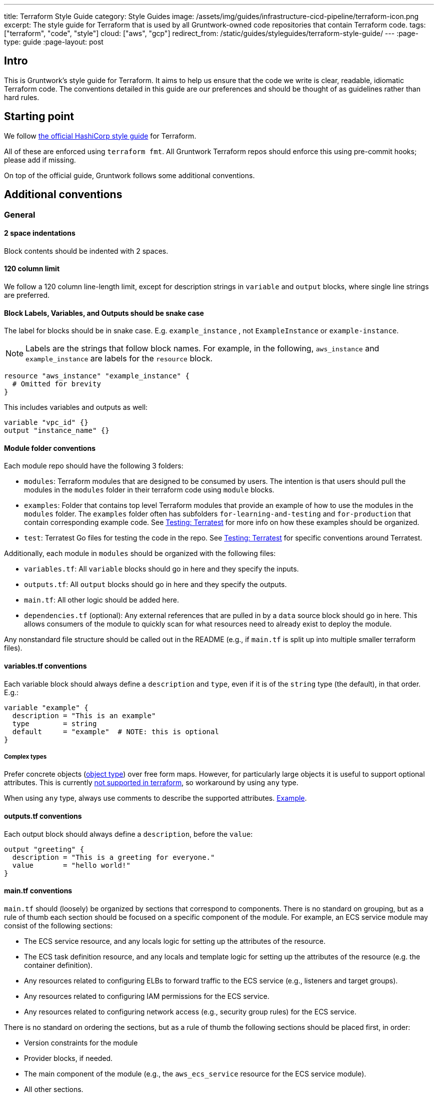 ---
title: Terraform Style Guide
category: Style Guides
image: /assets/img/guides/infrastructure-cicd-pipeline/terraform-icon.png
excerpt: The style guide for Terraform that is used by all Gruntwork-owned code repositories that contain Terraform code.
tags: ["terraform", "code", "style"]
cloud: ["aws", "gcp"]
redirect_from: /static/guides/styleguides/terraform-style-guide/
---
:page-type: guide
:page-layout: post

:toc:
:toc-placement!:

// GitHub specific settings. See https://gist.github.com/dcode/0cfbf2699a1fe9b46ff04c41721dda74 for details.
ifdef::env-github[]
:tip-caption: :bulb:
:note-caption: :information_source:
:important-caption: :heavy_exclamation_mark:
:caution-caption: :fire:
:warning-caption: :warning:
toc::[]
endif::[]

== Intro
This is Gruntwork's style guide for Terraform. It aims to help us ensure that the code we write is
clear, readable, idiomatic Terraform code. The conventions detailed in this guide are our preferences and should be
thought of as guidelines rather than hard rules.

== Starting point
We follow link:https://www.terraform.io/docs/configuration/style.html[the official HashiCorp style guide] for Terraform.

All of these are enforced using `terraform fmt`. All Gruntwork Terraform repos should enforce this using pre-commit
hooks; please add if missing.

On top of the official guide, Gruntwork follows some additional conventions.

== Additional conventions

=== General

==== 2 space indentations
Block contents should be indented with 2 spaces.

==== 120 column limit

We follow a 120 column line-length limit, except for description strings in `variable` and `output` blocks, where single
line strings are preferred.

==== Block Labels, Variables, and Outputs should be snake case

The label for blocks should be in snake case. E.g. `example_instance` , not `ExampleInstance` or `example-instance`.

NOTE: Labels are the strings that follow block names. For example, in the following, `aws_instance` and `example_instance`
are labels for the `resource` block.

[source,hcl]
----
resource "aws_instance" "example_instance" {
  # Omitted for brevity
}
----

This includes variables and outputs as well:

[source,hcl]
----
variable "vpc_id" {}
output "instance_name" {}
----

==== Module folder conventions

Each module repo should have the following 3 folders:

- `modules`: Terraform modules that are designed to be consumed by users. The intention is that users should pull the
modules in the `modules` folder in their terraform code using `module` blocks.
- `examples`: Folder that contains top level Terraform modules that provide an example of how to use the modules in the
`modules` folder. The `examples` folder often has subfolders `for-learning-and-testing` and `for-production` that contain
corresponding example code. See <<testing>> for more info on how these examples should be organized.
- `test`: Terratest Go files for testing the code in the repo. See <<testing>> for specific conventions around Terratest.

Additionally, each module in `modules` should be organized with the following files:

- `variables.tf`: All `variable` blocks should go in here and they specify the inputs.
- `outputs.tf`: All `output` blocks should go in here and they specify the outputs.
- `main.tf`: All other logic should be added here.
- `dependencies.tf` (optional): Any external references that are pulled in by a `data` source block should go in here.
This allows consumers of the module to quickly scan for what resources need to already exist to deploy the module.

Any nonstandard file structure should be called out in the README (e.g., if `main.tf` is split up into multiple smaller
terraform files).

==== variables.tf conventions

Each variable block should always define a `description` and `type`, even if it is of the `string` type (the default), in that order. E.g.:

[source,hcl]
----
variable "example" {
  description = "This is an example"
  type        = string
  default     = "example"  # NOTE: this is optional
}
----

===== Complex types

Prefer concrete objects (link:https://www.terraform.io/docs/configuration/types.html#structural-types[object type]) over
free form maps. However, for particularly large objects it is useful to support optional attributes. This is currently
link:https://github.com/hashicorp/terraform/issues/22449[not supported in terraform], so workaround by using `any` type.

When using `any` type, always use comments to describe the supported attributes.
link:https://github.com/gruntwork-io/module-security/blob/da69690/modules/kms-master-key/variables.tf#L10[Example].

==== outputs.tf conventions

Each output block should always define a `description`, before the `value`:

[source,hcl]
----
output "greeting" {
  description = "This is a greeting for everyone."
  value       = "hello world!"
}
----

[[main_tf_conventions]]
==== main.tf conventions

`main.tf` should (loosely) be organized by sections that correspond to components. There is no standard on grouping, but
as a rule of thumb each section should be focused on a specific component of the module. For example, an ECS service
module may consist of the following sections:

- The ECS service resource, and any locals logic for setting up the attributes of the resource.
- The ECS task definition resource, and any locals and template logic for setting up the attributes of the resource
(e.g. the container definition).
- Any resources related to configuring ELBs to forward traffic to the ECS service (e.g., listeners and target groups).
- Any resources related to configuring IAM permissions for the ECS service.
- Any resources related to configuring network access (e.g., security group rules) for the ECS service.

There is no standard on ordering the sections, but as a rule of thumb the following sections should be placed first, in order:

- Version constraints for the module
- Provider blocks, if needed.
- The main component of the module (e.g., the `aws_ecs_service` resource for the ECS service module).
- All other sections.
- Any `data` blocks (at the bottom).

==== Conditionals

Use `()` to break up conditionals across multiple lines.

Examples:

[source,hcl]
----
locals {
  elb_id = (
    var.elb_already_exists
    ? var.elb_id
    : module.elb.elb_id
  )

  excluded_child_account_ids = (
    var.config_create_account_rules
    ? []
    : [
      for account_name, account in module.organization.child_accounts
      : account.id if lookup(lookup(var.child_accounts, account_name, {}), "enable_config_rules", false) == false
    ]
  )
}
----

=== Comments

This section lists the Gruntwork conventions around comments in Terraform code.

==== # over //

Use `#` for comment strings, not `//` or `/**/`.

==== # - over # ~

Delimit section header comment blocks with `# ----` instead of `# \~~~~`.

==== variables.tf

`variables.tf` files should clearly indicate required environment variables, and separate out required variables from
optional variables (with defaults) using block comments.

Example:

[source,hcl]
----
# ---------------------------------------------------------------------------------------------------------------------
# ENVIRONMENT VARIABLES
# Define these secrets as environment variables
# ---------------------------------------------------------------------------------------------------------------------

# TF_VAR_master_password

# ---------------------------------------------------------------------------------------------------------------------
# MODULE PARAMETERS
# These variables are expected to be passed in by the operator
# ---------------------------------------------------------------------------------------------------------------------

variable "required_var" {
  description = "This variable must be set in order to create the resource."
  type        = string
}

# ---------------------------------------------------------------------------------------------------------------------
# OPTIONAL PARAMETERS
# These variables have defaults and may be overridden
# ---------------------------------------------------------------------------------------------------------------------

variable "optional_var" {
  description = "This variable has a sensible default so it is not necessary to set it explicitly for this module to work."
  type        = string
  default     = "Hello world"
}

----

==== main.tf

===== Section comments

Each section (as described in <<main_tf_conventions>>) of `main.tf` should have block comments describing the component
managed in the section.

Example:

[source,hcl]
----
# ---------------------------------------------------------------------------------------------------------------------
# ONE LINE SUMMARY DESCRIBING WHAT IS BEING MANAGED IN THIS SECTION IN ALL CAPS
# The rest of the comments should be in standard casing. This section should contain an overall description of the
# component that is being managed, and highlight any unconventional workarounds or configurations that are in place.
# ---------------------------------------------------------------------------------------------------------------------
----

[[testing]]
=== Testing: Terratest

Gruntwork uses link:https://terratest.gruntwork.io[Terratest] to write tests for Terraform modules. Terratest is a Go
library that provides patterns and helper functions for testing infrastructure code.

==== Terratest best practices

Follow all the best practices listed in link:https://terratest.gruntwork.io/docs/#testing-best-practices[Terratest best practices].

The rest of the items below are additional conventions on top of the documented best practices that Gruntwork follows
when writing tests using Terratest for terraform modules.

==== Code formatting

Terratest is a Go library, so each test will be written in Go. All Go source files should be formatted using `goimports`
and `go fmt`.

==== `examples` and `tests`

In many cases the individual modules in the `modules` folder are narrowly focused to a specific subset of the overall
infrastructure. This means that in many cases you will need to provide dependent resources externally to the module in
order to actually deploy them. The Terraform modules in the `examples` folder serves this purpose, specifying test
resources that are injected as dependencies to the modules.

As such, the tests should be written against the `examples` folder, as opposed to the `modules` folder directly. In
other words:

- Every module in `modules` should have a corresponding example module in `examples` that calls it. (NOTE: you can have
a single example call multiple modules).
- Every example should have at least one test that calls it.
- Tests should not directly call modules in the `modules` folder. Always go through the `examples`.

==== Parallel

Every test should have the `t.Parallel` call in the test function unless there is a specific need to run tests serially,
e.g. manipulating process global resources, like environment variables. This is so that tests run as quickly as possible.

To facilitate this, every reference to a terraform example should use
link:https://pkg.go.dev/github.com/gruntwork-io/terratest/modules/test-structure#CopyTerraformFolderToTemp[test_structure.CopyTerraformFolderToTemp]
to create a copy of the example module in a temp directory. Then as the test runs, any stateful changes to the example
module directory are isolated across tests, so that there's no conflict on parallel runs.

==== Use TestStages for faster development

Use link:https://terratest.gruntwork.io/docs/testing-best-practices/iterating-locally-using-test-stages/[test stages]
in the test code, unless you only have 1 or 2 steps in the test code (e.g. a `plan` verification test).

It's very tedious to build and deploy resources over and over when you only want to tweak a validation step. TestStages
make it flexible and convenient to skip stages, making development much faster.

For each test stage you introduce, add a commented out series of `os.Setenv` calls to make it convenient to skip stages
as you develop.

[source,go]
----
func TestJenkins(t *testing.T) {
	t.Parallel()

	// Uncomment the items below to skip certain parts of the test
	//os.Setenv("SKIP_build_ami", "true")
	//os.Setenv("SKIP_deploy_terraform", "true")
	//os.Setenv("SKIP_validate", "true")
	//os.Setenv("SKIP_cleanup", "true")
	//os.Setenv("SKIP_cleanup_ami", "true")

	defer test_structure.RunTestStage(t, "cleanup_ami", deleteAMI)
	defer test_structure.RunTestStage(t, "cleanup", destroyInfra)
	test_structure.RunTestStage(t, "build_ami", buildAMI)
	test_structure.RunTestStage(t, "deploy_terraform", deployInfra)
	test_structure.RunTestStage(t, "validate", validateInfra)
}
----

To use the stages, here's an example workflow. The first time you run the test, you'll want to skip only the `cleanup`
stages:

[source,go]
----
// Uncomment the items below to skip certain parts of the test
//os.Setenv("SKIP_build_ami", "true")
//os.Setenv("SKIP_deploy_terraform", "true")
//os.Setenv("SKIP_validate", "true")
os.Setenv("SKIP_cleanup", "true")
os.Setenv("SKIP_cleanup_ami", "true")
----

Let's say building and deploying were successful, but validation failed. Since resources were not cleaned up, we can run
only the `validate` stage. We skip the resource and time intensive `build` and `deploy` stages, and also continue to
skip the `cleanup` stages.:

[source,go]
----
// Uncomment the items below to skip certain parts of the test
os.Setenv("SKIP_build_ami", "true")
os.Setenv("SKIP_deploy_terraform", "true")
//os.Setenv("SKIP_validate", "true")
os.Setenv("SKIP_cleanup", "true")
os.Setenv("SKIP_cleanup_ami", "true")
----

Once you've established that validation works, you can then run only the `cleanup` stages as below. Your workflow may vary.

[source,go]
----
// Uncomment the items below to skip certain parts of the test
os.Setenv("SKIP_build_ami", "true")
os.Setenv("SKIP_deploy_terraform", "true")
os.Setenv("SKIP_validate", "true")
//os.Setenv("SKIP_cleanup", "true")
//os.Setenv("SKIP_cleanup_ami", "true")
----

When committing the final version of the test, all should be commented out so all stages run.

[source,go]
----
// Uncomment the items below to skip certain parts of the test
//os.Setenv("SKIP_build_ami", "true")
//os.Setenv("SKIP_deploy_terraform", "true")
//os.Setenv("SKIP_validate", "true")
//os.Setenv("SKIP_cleanup", "true")
//os.Setenv("SKIP_cleanup_ami", "true")
----

==== Setup and Teardown pattern

In some cases you will want to write a group of tests that use a common resource, such as a Docker image or VPC. In this
case, you will want to setup the common resource once, run a bunch of tests, and then teardown the resource. To achieve
this, you can follow link:https://blog.golang.org/subtests[the subtest pattern] of Go.

Use link:https://dave.cheney.net/2019/05/07/prefer-table-driven-tests[table driven tests] where possible to make
the subtest routines maintainable. Briefly, this means that you group your test cases using a test struct that reflects
the unique parameters of the test cases. Then you can conveniently loop over the test cases in parallel, taking
advantage of uniformity and speed.

Note that the subtest pattern has gotchas when running tests in parallel:

- The main test function will not wait for the subtest to run if it uses `t.Parallel`. To avoid this, you need to wrap
the parallel subtests in a synchronous, blocking subtest. In the example below, the `group` subtest is synchronous (no
call to `t.Parallel`) and thus the main function will wait until that test finishes. The `group` test does not finish
until all the subtests it spawns are finished, even if they are non-blocking and parallel, and thus the `tearDownVPC`
call does not happen until all subtests are done.
- If you are using table driven tests, the range variable will be updated to the next iteration before it is used within
the subtest. That is, in the example below, if we did not have the `testCase := testCase` line in the range block, the
`testCase` reference used in the subtest after the `t.Parallel` call will correspond to the last `testCase` in the
`testCases` list. To avoid this, we create a new variable in the scope of the range block so that it does not get
updated during the loop.

Example:

[source,go]
----
func TestECS(t *testing.T) {
    t.Parallel()

    defer tearDownVPC()
    deployVPC()

    // Wrap the parallel tests in a synchronous test group to ensure that the main test function (the one calling
    // `tearDownVPC` and `deployVPC`) waits until all the subtests are done before running the deferred function.
    t.Run("group", func(t *testing.T) {
        for _, testCase := range testCases {
            // To avoid the range variable from getting updated in the parallel tests, we bind a new name that is within
            // the scope of the for block.
            testCase := testCase
            t.Run(testCase.name, func(t *testing.T) {
                t.Parallel()
                testCase.testCode()
            })
        }
    })
}
----

